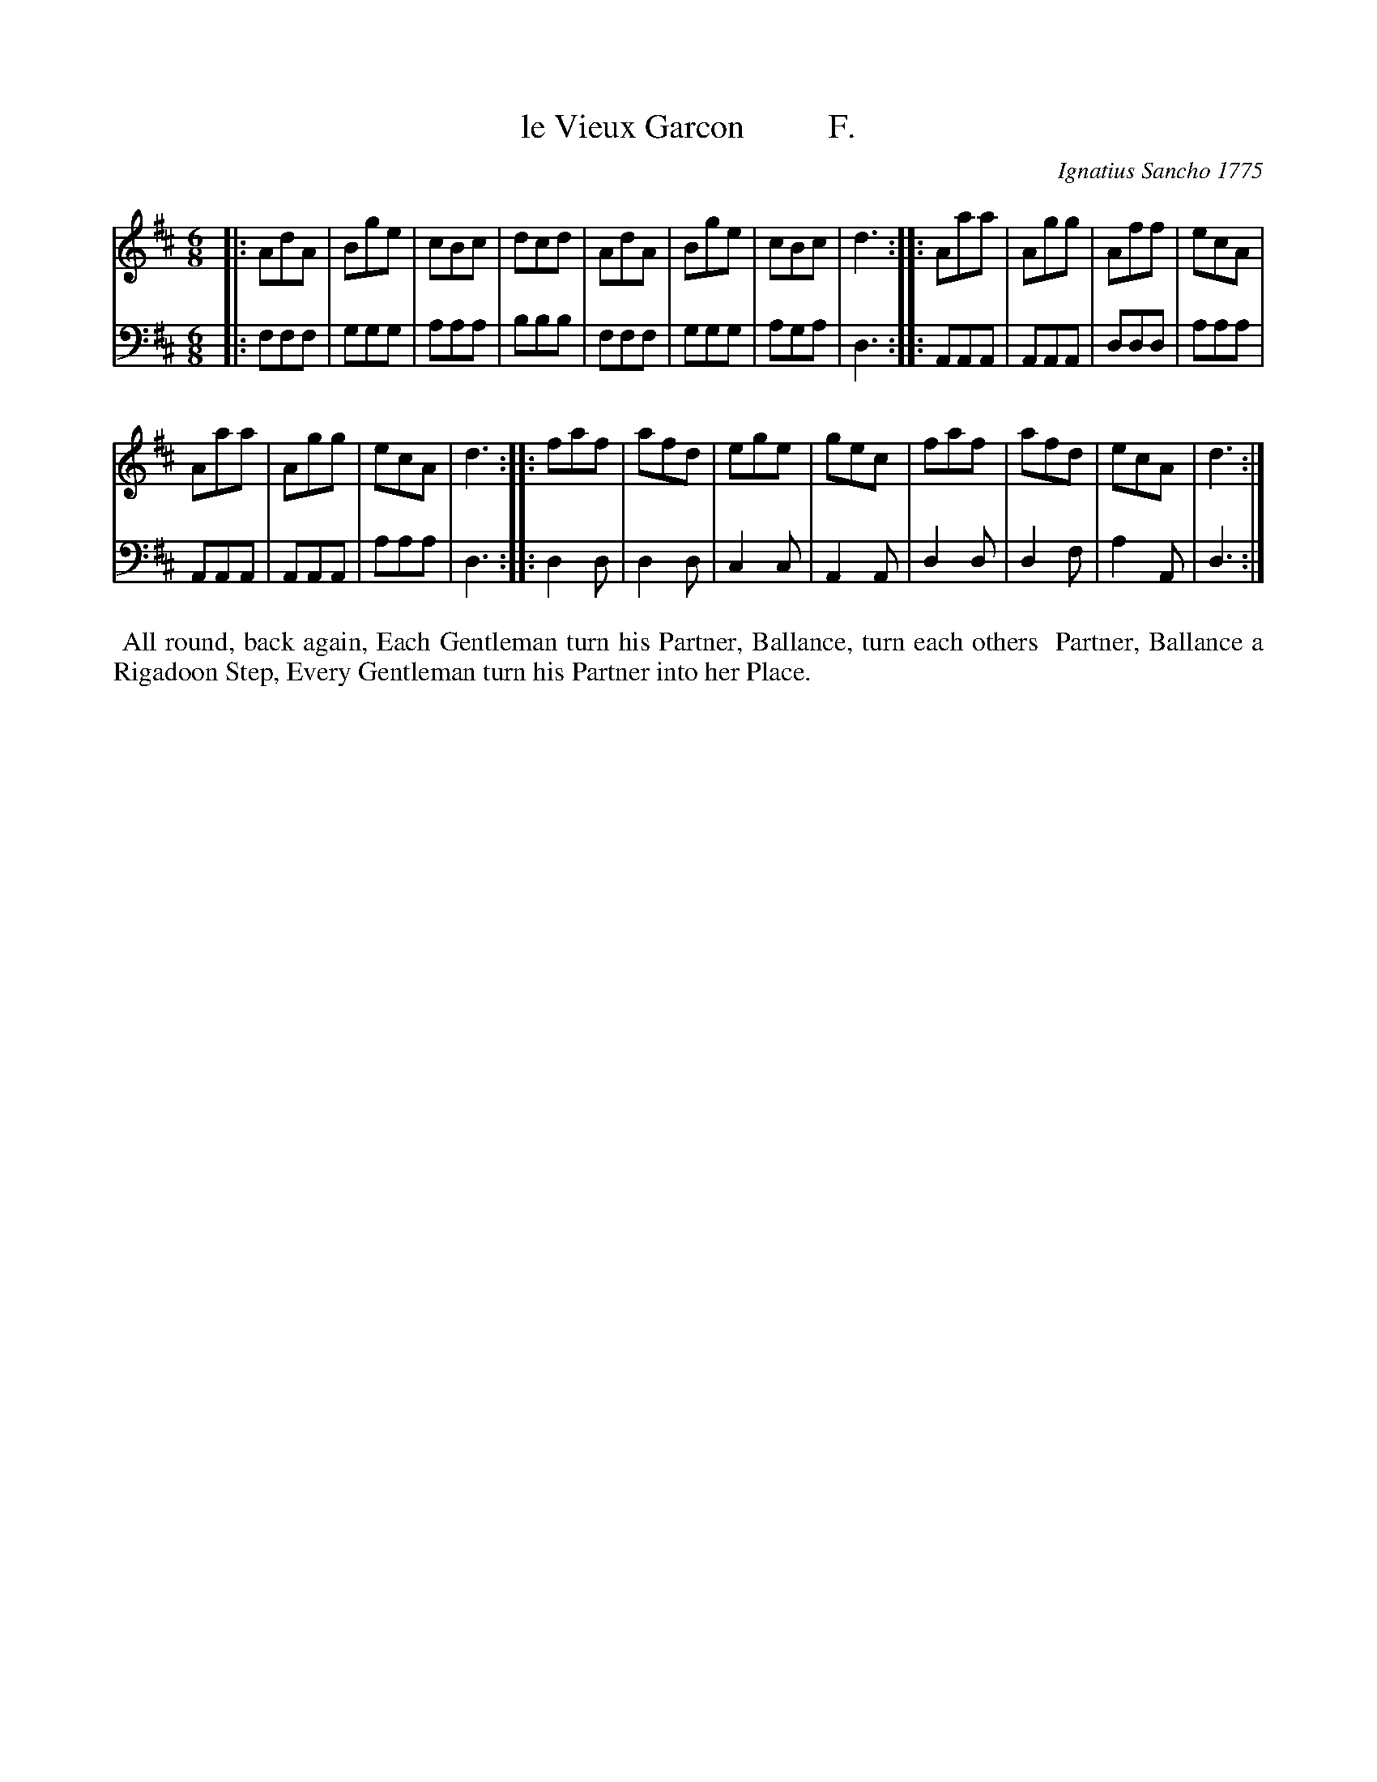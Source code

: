 X: 171
T: le Vieux Garcon          F.
C: Ignatius Sancho 1775
%R: waltz
B: "Minuets Cotillons & Country Dances", 1775 p.17 #1
S: https://www.bl.uk/collection-items/minuets-cotillons-and-country-dances-by-ignatius-sancho#
Z: 2020 John Chambers <jc:trillian.mit.edu>
M: 6/8
L: 1/8
K: D
% - - - - - - - - - - - - - - - - - - - - - - - - - - - - -
V: 1 brace=2 % staves=2
V: 2 clef=bass middle=d
% - - - - - - - - - - - - - - - - - - - - - - - - - - - - -
[V:1] |: AdA | Bge | cBc | dcd | AdA | Bge | cBc | d3 :: Aaa | Agg | Aff | ecA |
[V:2] |: fff | ggg | aaa | bbb | fff | ggg | aga | d3 :: AAA | AAA | ddd | aaa |
[V:1]    Aaa | Agg | ecA | d3 :: faf | afd | ege | gec | faf | afd | ecA | d3 :|
[V:2]    AAA | AAA | aaa | d3 :: d2d | d2d | c2c | A2A | d2d | d2f | a2A | d3 :|
% - - - - - - - - - - - - - - - - - - - - - - - - - - - - -
%%begintext align
%% All round, back again, Each Gentleman turn his Partner, Ballance, turn each others
%% Partner, Ballance a Rigadoon Step, Every Gentleman turn his Partner into her Place.
%%endtext
